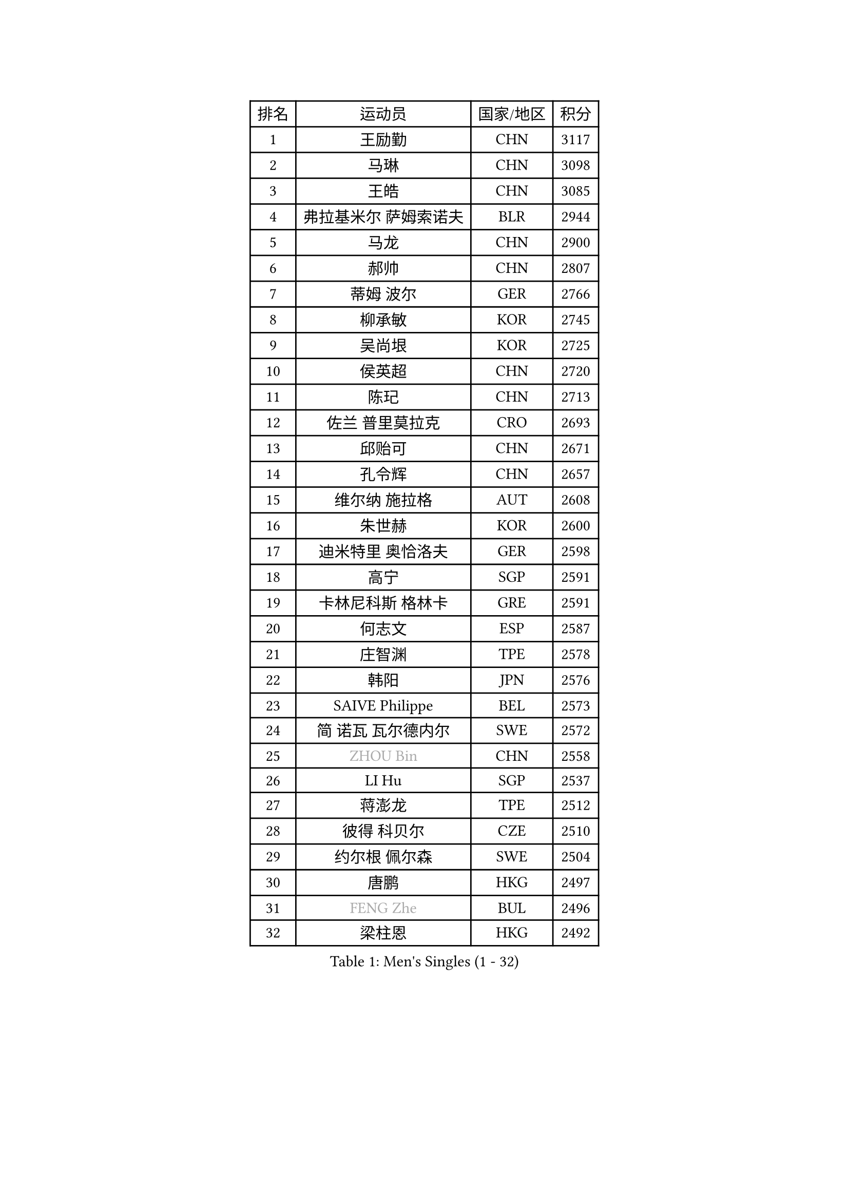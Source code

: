 
#set text(font: ("Courier New", "NSimSun"))
#figure(
  caption: "Men's Singles (1 - 32)",
    table(
      columns: 4,
      [排名], [运动员], [国家/地区], [积分],
      [1], [王励勤], [CHN], [3117],
      [2], [马琳], [CHN], [3098],
      [3], [王皓], [CHN], [3085],
      [4], [弗拉基米尔 萨姆索诺夫], [BLR], [2944],
      [5], [马龙], [CHN], [2900],
      [6], [郝帅], [CHN], [2807],
      [7], [蒂姆 波尔], [GER], [2766],
      [8], [柳承敏], [KOR], [2745],
      [9], [吴尚垠], [KOR], [2725],
      [10], [侯英超], [CHN], [2720],
      [11], [陈玘], [CHN], [2713],
      [12], [佐兰 普里莫拉克], [CRO], [2693],
      [13], [邱贻可], [CHN], [2671],
      [14], [孔令辉], [CHN], [2657],
      [15], [维尔纳 施拉格], [AUT], [2608],
      [16], [朱世赫], [KOR], [2600],
      [17], [迪米特里 奥恰洛夫], [GER], [2598],
      [18], [高宁], [SGP], [2591],
      [19], [卡林尼科斯 格林卡], [GRE], [2591],
      [20], [何志文], [ESP], [2587],
      [21], [庄智渊], [TPE], [2578],
      [22], [韩阳], [JPN], [2576],
      [23], [SAIVE Philippe], [BEL], [2573],
      [24], [简 诺瓦 瓦尔德内尔], [SWE], [2572],
      [25], [#text(gray, "ZHOU Bin")], [CHN], [2558],
      [26], [LI Hu], [SGP], [2537],
      [27], [蒋澎龙], [TPE], [2512],
      [28], [彼得 科贝尔], [CZE], [2510],
      [29], [约尔根 佩尔森], [SWE], [2504],
      [30], [唐鹏], [HKG], [2497],
      [31], [#text(gray, "FENG Zhe")], [BUL], [2496],
      [32], [梁柱恩], [HKG], [2492],
    )
  )#pagebreak()

#set text(font: ("Courier New", "NSimSun"))
#figure(
  caption: "Men's Singles (33 - 64)",
    table(
      columns: 4,
      [排名], [运动员], [国家/地区], [积分],
      [33], [克里斯蒂安 苏斯], [GER], [2480],
      [34], [尹在荣], [KOR], [2468],
      [35], [LIN Ju], [DOM], [2462],
      [36], [博扬 托基奇], [SLO], [2456],
      [37], [水谷隼], [JPN], [2444],
      [38], [谭瑞午], [CRO], [2439],
      [39], [张超], [CHN], [2433],
      [40], [李静], [HKG], [2427],
      [41], [李廷佑], [KOR], [2423],
      [42], [LEE Jungsam], [KOR], [2422],
      [43], [金赫峰], [PRK], [2420],
      [44], [巴斯蒂安 斯蒂格], [GER], [2419],
      [45], [BENTSEN Allan], [DEN], [2417],
      [46], [HAKANSSON Fredrik], [SWE], [2414],
      [47], [CHIANG Hung-Chieh], [TPE], [2408],
      [48], [TAKAKIWA Taku], [JPN], [2402],
      [49], [高礼泽], [HKG], [2390],
      [50], [WOSIK Torben], [GER], [2386],
      [51], [阿德里安 克里桑], [ROU], [2385],
      [52], [MAZUNOV Dmitry], [RUS], [2379],
      [53], [LEGOUT Christophe], [FRA], [2379],
      [54], [#text(gray, "马文革")], [CHN], [2369],
      [55], [#text(gray, "XU Ke")], [CHN], [2366],
      [56], [MONTEIRO Thiago], [BRA], [2365],
      [57], [#text(gray, "GUO Jinhao")], [CHN], [2357],
      [58], [帕纳吉奥迪斯 吉奥尼斯], [GRE], [2356],
      [59], [LIU Song], [ARG], [2350],
      [60], [米凯尔 梅兹], [DEN], [2348],
      [61], [YANG Zi], [SGP], [2347],
      [62], [江天一], [HKG], [2346],
      [63], [许昕], [CHN], [2343],
      [64], [TORIOLA Segun], [NGR], [2340],
    )
  )#pagebreak()

#set text(font: ("Courier New", "NSimSun"))
#figure(
  caption: "Men's Singles (65 - 96)",
    table(
      columns: 4,
      [排名], [运动员], [国家/地区], [积分],
      [65], [ZENG Cem], [TUR], [2340],
      [66], [FILIMON Andrei], [ROU], [2335],
      [67], [卢兹扬 布拉斯奇克], [POL], [2331],
      [68], [让 米歇尔 赛弗], [BEL], [2330],
      [69], [帕特里克 奇拉], [FRA], [2322],
      [70], [陈卫星], [AUT], [2321],
      [71], [RI Chol Guk], [PRK], [2316],
      [72], [CHO Eonrae], [KOR], [2315],
      [73], [ROSSKOPF Jorg], [GER], [2306],
      [74], [TOSIC Roko], [CRO], [2304],
      [75], [阿列克谢 斯米尔诺夫], [RUS], [2298],
      [76], [岸川圣也], [JPN], [2298],
      [77], [WU Chih-Chi], [TPE], [2294],
      [78], [张钰], [HKG], [2292],
      [79], [LIM Jaehyun], [KOR], [2292],
      [80], [BOBOCICA Mihai], [ITA], [2291],
      [81], [LEI Zhenhua], [CHN], [2290],
      [82], [达米安 艾洛伊], [FRA], [2280],
      [83], [吉田海伟], [JPN], [2280],
      [84], [张继科], [CHN], [2278],
      [85], [CHTCHETININE Evgueni], [BLR], [2275],
      [86], [KIM Junghoon], [KOR], [2273],
      [87], [詹斯 伦德奎斯特], [SWE], [2272],
      [88], [VYBORNY Richard], [CZE], [2263],
      [89], [KUSINSKI Marcin], [POL], [2263],
      [90], [PLACHY Josef], [CZE], [2262],
      [91], [TRAN Tuan Quynh], [VIE], [2257],
      [92], [特林科 基恩], [NED], [2253],
      [93], [MACHADO Carlos], [ESP], [2238],
      [94], [#text(gray, "GUO Keli")], [CHN], [2235],
      [95], [沙拉特 卡马尔 阿昌塔], [IND], [2233],
      [96], [ILLAS Erik], [SVK], [2231],
    )
  )#pagebreak()

#set text(font: ("Courier New", "NSimSun"))
#figure(
  caption: "Men's Singles (97 - 128)",
    table(
      columns: 4,
      [排名], [运动员], [国家/地区], [积分],
      [97], [ANDRIANOV Sergei], [RUS], [2229],
      [98], [基里尔 斯卡奇科夫], [RUS], [2225],
      [99], [PAVELKA Tomas], [CZE], [2224],
      [100], [WANG Jianfeng], [NOR], [2224],
      [101], [DE SOUSA Arlindo], [LUX], [2223],
      [102], [GORAK Daniel], [POL], [2222],
      [103], [CHANG Yen-Shu], [TPE], [2222],
      [104], [SHAN Mingjie], [CHN], [2219],
      [105], [PAPIC Juan], [CHI], [2218],
      [106], [JAKAB Janos], [HUN], [2217],
      [107], [GERELL Par], [SWE], [2217],
      [108], [#text(gray, "LENGEROV Kostadin")], [AUT], [2216],
      [109], [XU Hui], [CHN], [2214],
      [110], [MONTEIRO Joao], [POR], [2213],
      [111], [WU Hao], [CHN], [2212],
      [112], [GERADA Simon], [AUS], [2205],
      [113], [PISTEJ Lubomir], [SVK], [2204],
      [114], [LEE Jinkwon], [KOR], [2203],
      [115], [TUGWELL Finn], [DEN], [2201],
      [116], [#text(gray, "FRANZ Peter")], [GER], [2199],
      [117], [马克斯 弗雷塔斯], [POR], [2195],
      [118], [安德烈 加奇尼], [CRO], [2195],
      [119], [OLEJNIK Martin], [CZE], [2194],
      [120], [MEROTOHUN Monday], [NGR], [2193],
      [121], [帕特里克 鲍姆], [GER], [2193],
      [122], [KUZMIN Fedor], [RUS], [2193],
      [123], [MONRAD Martin], [DEN], [2190],
      [124], [WANG Wei], [ESP], [2185],
      [125], [MENDES Enio], [POR], [2183],
      [126], [SVENSSON Robert], [SWE], [2182],
      [127], [亚历山大 卡拉卡谢维奇], [SRB], [2180],
      [128], [HIELSCHER Lars], [GER], [2175],
    )
  )